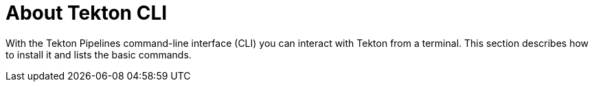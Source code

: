 :parent-context-cli-reference: {context}

[id='cli-reference_{context}']
= About Tekton CLI

:context: cli-reference

With the Tekton Pipelines command-line interface (CLI) you can interact with Tekton from a terminal. This section describes how to install it and lists the basic commands. 





:context: {parent-context-cli-reference}
